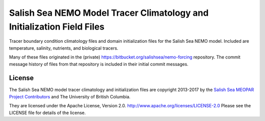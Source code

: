 ***********************************************************************
Salish Sea NEMO Model Tracer Climatology and Initialization Field Files
***********************************************************************

Tracer boundary condition climatology files and domain initialization files for the Salish Sea NEMO model.
Included are temperature, salinity, nutrients, and biological tracers.

Many of these files originated in the (private) https://bitbucket.org/salishsea/nemo-forcing repository.
The commit message history of files from that repository is included in their initial commit messages.


License
=======

The Salish Sea NEMO model tracer climatology and initialization files are copyright 2013-2017 by the `Salish Sea MEOPAR Project Contributors`_ and The University of British Columbia.

.. _Salish Sea MEOPAR Project Contributors: https://bitbucket.org/salishsea/docs/src/tip/CONTRIBUTORS.rst

They are licensed under the Apache License, Version 2.0.
http://www.apache.org/licenses/LICENSE-2.0
Please see the LICENSE file for details of the license.
